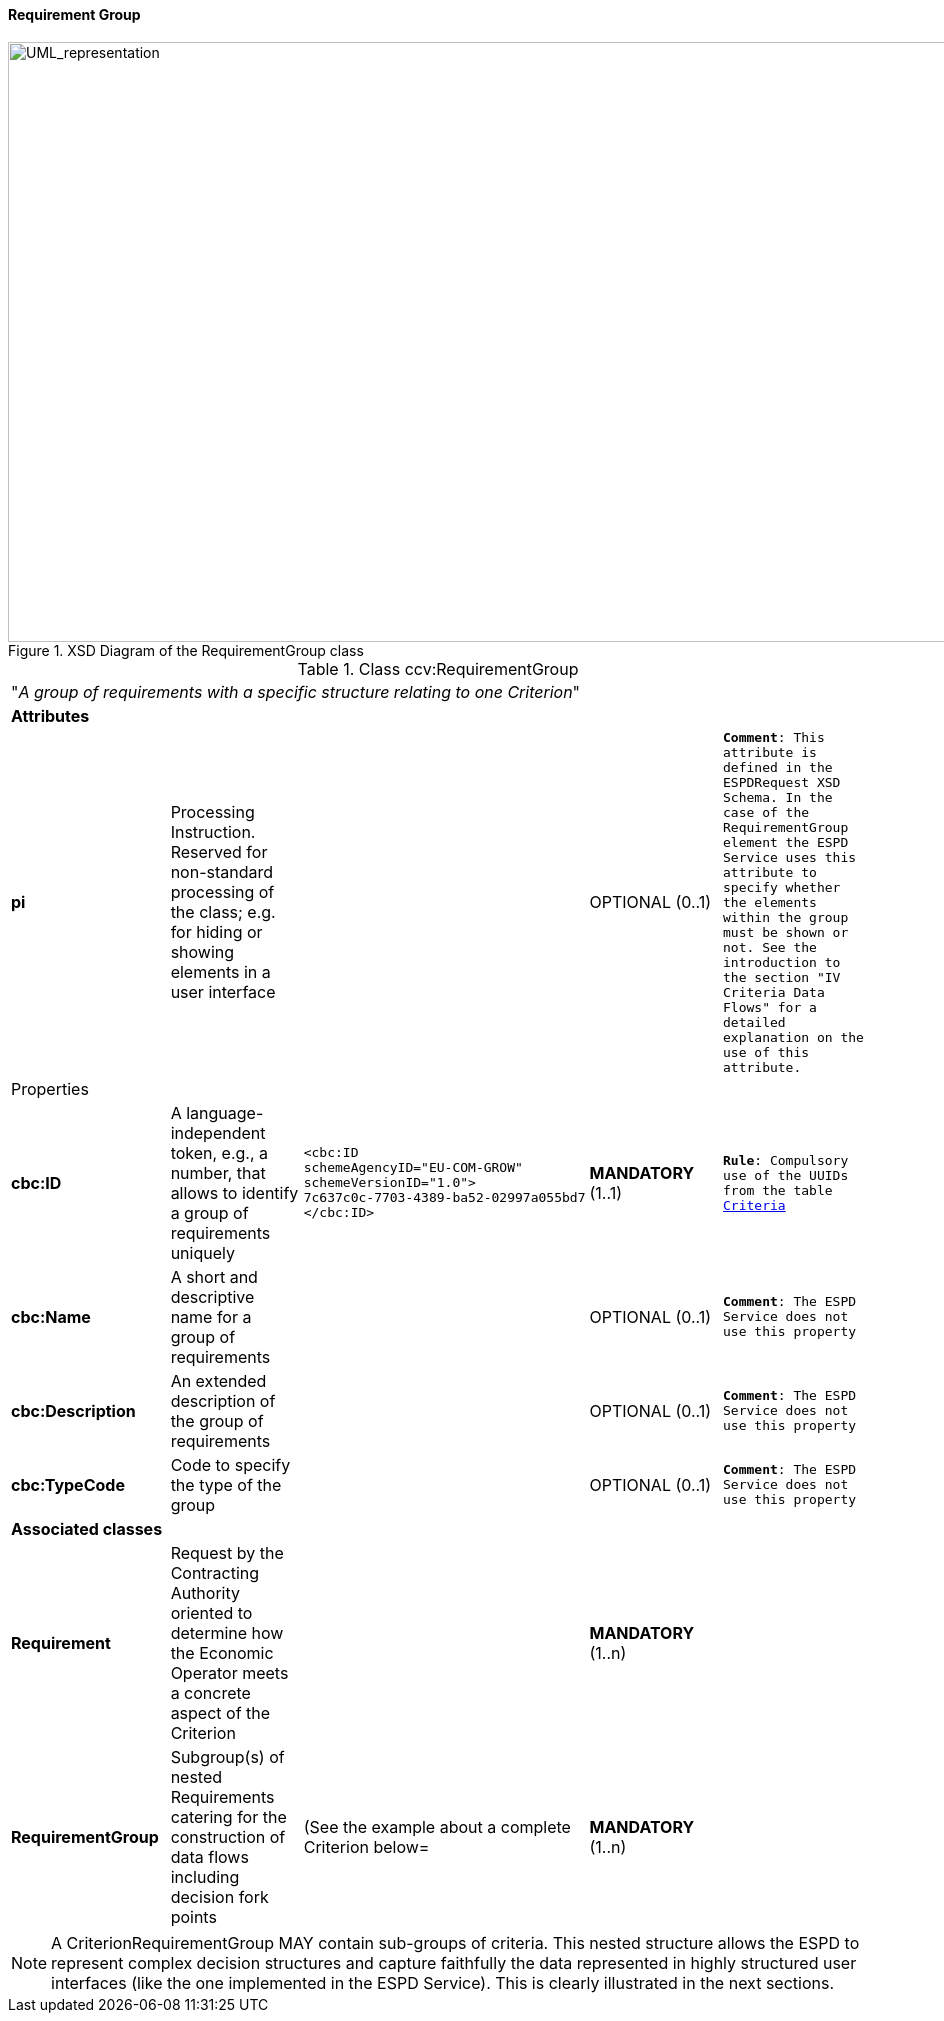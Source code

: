ifndef::imagesdir[:imagesdir: images]

[.text-left]
==== Requirement Group

[.text-center]
[[RequirementGroup]]
.XSD Diagram of the RequirementGroup class
image::RequirementGroup.png[alt="UML_representation", width="1000", height="600"]

[.text-left]
.Class ccv:RequirementGroup
|===

5+^|"_A group of requirements with a specific structure relating to one Criterion_"

5+^|*Attributes*

|*pi*
|Processing Instruction. Reserved for non-standard processing of the class; e.g. for hiding or showing elements in a user interface
|
|OPTIONAL  (0..1)
|`*Comment*: This attribute is defined in the ESPDRequest XSD Schema. In the case of the RequirementGroup element the ESPD Service uses
this attribute to specify whether the elements within the group must be shown or not. See the introduction to the section 
"IV Criteria Data Flows" for a detailed explanation on the use of this attribute.` 


5+^|Properties

|*cbc:ID*
|A language-independent token, e.g., a number, that allows to identify a group of requirements uniquely
a|
[source,xml]
----
<cbc:ID 
schemeAgencyID="EU-COM-GROW" 
schemeVersionID="1.0">
7c637c0c-7703-4389-ba52-02997a055bd7
</cbc:ID>
----
|*MANDATORY* (1..1)
|`*Rule*: Compulsory use of the UUIDs from the table link:{attachmentsdir}/code_lists/CriteriaTaxonomy.xlsx[Criteria]`

|*cbc:Name*
|A short and descriptive name for a group of requirements
|
|OPTIONAL (0..1)
|`*Comment*: The ESPD Service does not use this property`

|*cbc:Description*
|An extended description of the group of requirements
|
|OPTIONAL (0..1)
|`*Comment*: The ESPD Service does not use this property`

|*cbc:TypeCode*
|Code to specify the type of the group
|
|OPTIONAL (0..1)
|`*Comment*: The ESPD Service does not use this property`

5+^|*Associated classes*

|*Requirement*
|Request by the Contracting Authority oriented to determine how the Economic Operator 
meets a concrete aspect of the Criterion  
|
|*MANDATORY* (1..n)
|

|*RequirementGroup*
|Subgroup(s) of nested Requirements catering for the construction of data flows including
decision fork points
|(See the example about a complete Criterion below=
|*MANDATORY* (1..n)
|

|===

[NOTE]
A CriterionRequirementGroup MAY contain sub-groups of criteria. This nested structure allows the ESPD to represent
complex decision structures and capture faithfully the data represented in highly structured user interfaces
(like the one implemented in the ESPD Service). This is clearly illustrated in the next sections.

